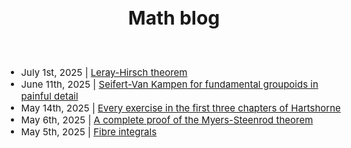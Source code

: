 #+TITLE:Math blog
#+HTML_HEAD: <link rel="stylesheet" type="text/css" href="https://gongzhitaao.org/orgcss/org.css"/>
#+HTML_HEAD: <style> body {font-size:15px;} </style>

- July 1st, 2025 | [[./leray_hirsch.html][Leray-Hirsch theorem]]
- June 11th, 2025 | [[./groupoid_svk.html][Seifert-Van Kampen for fundamental groupoids in painful detail]]
- May 14th, 2025 | [[./every_hartshorne_ex.html][Every exercise in the first three chapters of Hartshorne]]
- May 6th, 2025 | [[./myers_steenrod.html][A complete proof of the Myers-Steenrod theorem]]
- May 5th, 2025 | [[./fibre_integrals.html][Fibre integrals]]
